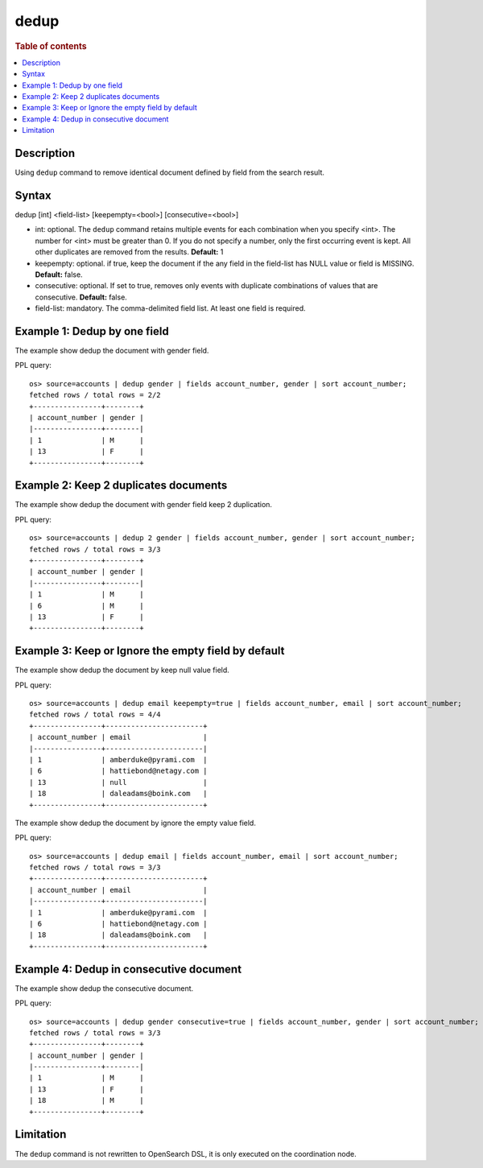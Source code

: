 =============
dedup
=============

.. rubric:: Table of contents

.. contents::
   :local:
   :depth: 2


Description
============
| Using ``dedup`` command to remove identical document defined by field from the search result.


Syntax
============
dedup [int] <field-list> [keepempty=<bool>] [consecutive=<bool>]


* int: optional. The ``dedup`` command retains multiple events for each combination when you specify <int>. The number for <int> must be greater than 0. If you do not specify a number, only the first occurring event is kept. All other duplicates are removed from the results. **Default:** 1
* keepempty: optional. if true, keep the document if the any field in the field-list has NULL value or field is MISSING. **Default:** false.
* consecutive: optional. If set to true, removes only events with duplicate combinations of values that are consecutive. **Default:** false.
* field-list: mandatory. The comma-delimited field list. At least one field is required.


Example 1: Dedup by one field
=============================

The example show dedup the document with gender field.

PPL query::

    os> source=accounts | dedup gender | fields account_number, gender | sort account_number;
    fetched rows / total rows = 2/2
    +----------------+--------+
    | account_number | gender |
    |----------------+--------|
    | 1              | M      |
    | 13             | F      |
    +----------------+--------+

Example 2: Keep 2 duplicates documents
======================================

The example show dedup the document with gender field keep 2 duplication.

PPL query::

    os> source=accounts | dedup 2 gender | fields account_number, gender | sort account_number;
    fetched rows / total rows = 3/3
    +----------------+--------+
    | account_number | gender |
    |----------------+--------|
    | 1              | M      |
    | 6              | M      |
    | 13             | F      |
    +----------------+--------+

Example 3: Keep or Ignore the empty field by default
============================================

The example show dedup the document by keep null value field.

PPL query::

    os> source=accounts | dedup email keepempty=true | fields account_number, email | sort account_number;
    fetched rows / total rows = 4/4
    +----------------+-----------------------+
    | account_number | email                 |
    |----------------+-----------------------|
    | 1              | amberduke@pyrami.com  |
    | 6              | hattiebond@netagy.com |
    | 13             | null                  |
    | 18             | daleadams@boink.com   |
    +----------------+-----------------------+


The example show dedup the document by ignore the empty value field.

PPL query::

    os> source=accounts | dedup email | fields account_number, email | sort account_number;
    fetched rows / total rows = 3/3
    +----------------+-----------------------+
    | account_number | email                 |
    |----------------+-----------------------|
    | 1              | amberduke@pyrami.com  |
    | 6              | hattiebond@netagy.com |
    | 18             | daleadams@boink.com   |
    +----------------+-----------------------+


Example 4: Dedup in consecutive document
=========================================

The example show dedup the consecutive document.

PPL query::

    os> source=accounts | dedup gender consecutive=true | fields account_number, gender | sort account_number;
    fetched rows / total rows = 3/3
    +----------------+--------+
    | account_number | gender |
    |----------------+--------|
    | 1              | M      |
    | 13             | F      |
    | 18             | M      |
    +----------------+--------+

Limitation
==========
The ``dedup`` command is not rewritten to OpenSearch DSL, it is only executed on the coordination node.
